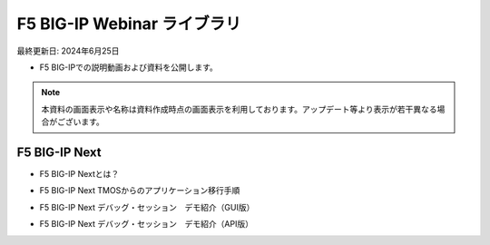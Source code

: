 F5 BIG-IP Webinar ライブラリ
==============================================
最終更新日: 2024年6月25日

- F5 BIG-IPでの説明動画および資料を公開します。


.. note::
   本資料の画面表示や名称は資料作成時点の画面表示を利用しております。アップデート等より表示が若干異なる場合がございます。




F5 BIG-IP Next
--------------

- F5 BIG-IP Nextとは？


.. raw:: html

    <div style="position: relative; padding-bottom: 56.25%; height: 0; overflow: hidden; max-width: 100%; height: auto;">
        <iframe src="https://www.youtube.com/embed/9ExJiL64m1M" frameborder="0" allowfullscreen style="position: absolute; top: 0; left: 0; width: 100%; height: 100%;"></iframe>
    </div>



- F5 BIG-IP Next TMOSからのアプリケーション移行手順


.. raw:: html

    <div style="position: relative; padding-bottom: 56.25%; height: 0; overflow: hidden; max-width: 100%; height: auto;">
        <iframe src="https://www.youtube.com/embed/_TL04ABvzgA" frameborder="0" allowfullscreen style="position: absolute; top: 0; left: 0; width: 100%; height: 100%;"></iframe>
    </div>



- F5 BIG-IP Next デバッグ・セッション　デモ紹介（GUI版）


.. raw:: html

    <div style="position: relative; padding-bottom: 56.25%; height: 0; overflow: hidden; max-width: 100%; height: auto;">
        <iframe src="https://www.youtube.com/embed/BxKhrsl6wMg" frameborder="0" allowfullscreen style="position: absolute; top: 0; left: 0; width: 100%; height: 100%;"></iframe>
    </div>



- F5 BIG-IP Next デバッグ・セッション　デモ紹介（API版）


.. raw:: html

    <div style="position: relative; padding-bottom: 56.25%; height: 0; overflow: hidden; max-width: 100%; height: auto;">
        <iframe src="https://www.youtube.com/embed/37EuGFnH_kk" frameborder="0" allowfullscreen style="position: absolute; top: 0; left: 0; width: 100%; height: 100%;"></iframe>
    </div>

